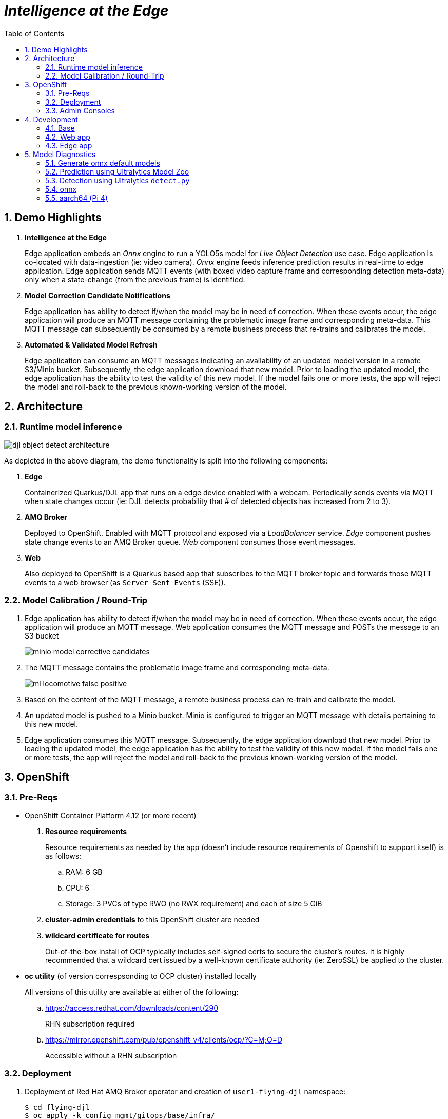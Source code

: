 :scrollbar:
:data-uri:
:toc2:
:linkattrs:


= _Intelligence at the Edge_

:numbered:

== Demo Highlights

. *Intelligence at the Edge*
+
Edge application embeds an _Onnx_ engine to run a YOLO5s model for _Live Object Detection_ use case. Edge application is co-located with data-ingestion (ie: video camera).
_Onnx_ engine feeds inference prediction results in real-time to edge application.
Edge application sends MQTT events (with boxed video capture frame and corresponding detection meta-data) only when a state-change (from the previous frame) is identified.

. *Model Correction Candidate Notifications*
+
Edge application has ability to detect if/when the model may be in need of correction.  When these events occur, the edge application will produce an MQTT message containing the problematic image frame and corresponding meta-data.  This MQTT message can subsequently be consumed by a remote business process that re-trains and calibrates the model.

. *Automated & Validated Model Refresh*
+
Edge application can consume an MQTT messages indicating an availability of an updated model version in a remote S3/Minio bucket.  Subsequently, the edge application download that new model.  Prior to loading the updated model, the edge application has the ability to test the validity of this new model.  If the model fails one or more tests, the app will reject the model and roll-back to the previous known-working version of the model.

== Architecture

=== Runtime model inference

image::docs/images/djl-object-detect-architecture.png[]

As depicted in the above diagram, the demo functionality is split into the following components:

. *Edge*
+
Containerized Quarkus/DJL app that runs on a edge device enabled with a webcam.
Periodically sends events via MQTT when state changes occur (ie:  DJL detects probability that # of detected objects has increased from 2 to 3).

. *AMQ Broker*
+
Deployed to OpenShift.
Enabled with MQTT protocol and exposed via a _LoadBalancer_ service.
_Edge_ component pushes state change events to an AMQ Broker queue.  _Web_ component consumes those event messages.

. *Web*
+
Also deployed to OpenShift is a Quarkus based app that subscribes to the MQTT broker topic and forwards those MQTT events to a web browser (as `Server Sent Events` (SSE)).

=== Model Calibration / Round-Trip

. Edge application has ability to detect if/when the model may be in need of correction.  When these events occur, the edge application will produce an MQTT message.  Web application consumes the MQTT message and POSTs the message to an S3 bucket
+
image::docs/images/minio_model_corrective_candidates.png[]

. The MQTT message contains the problematic image frame and corresponding meta-data.
+
image::docs/images/ml_locomotive_false_positive.png[]

. Based on the content of the MQTT message, a remote business process can re-train and calibrate the model.
. An updated model is pushed to a Minio bucket.  Minio is configured to trigger an MQTT message with details pertaining to this new model.

. Edge application consumes this MQTT message.  Subsequently, the edge application download that new model.  Prior to loading the updated model, the edge application has the ability to test the validity of this new model.  If the model fails one or more tests, the app will reject the model and roll-back to the previous known-working version of the model.

== OpenShift

=== Pre-Reqs

- OpenShift Container Platform 4.12 (or more recent)
. *Resource requirements*
+
Resource requirements as needed by the app (doesn’t include resource requirements of Openshift to support itself) is as follows:

.. RAM: 6 GB

.. CPU: 6

.. Storage: 3 PVCs of type RWO (no RWX requirement) and each of size 5 GiB

. *cluster-admin credentials* to this OpenShift cluster are needed

. *wildcard certificate for routes*
+
Out-of-the-box install of OCP typically includes self-signed certs to secure the cluster's routes.  It is highly recommended that a wildcard cert issued by a well-known certificate authority (ie:  ZeroSSL) be applied to the cluster.

- *oc utility* (of version correspsonding to OCP cluster) installed locally
+
All versions of this utility are available at either of the following:

.. https://access.redhat.com/downloads/content/290
+
RHN subscription required

.. https://mirror.openshift.com/pub/openshift-v4/clients/ocp/?C=M;O=D
+
Accessible without a RHN subscription


=== Deployment


. Deployment of Red Hat AMQ Broker operator and creation of `user1-flying-djl` namespace:
+
-----
$ cd flying-djl
$ oc apply -k config_mgmt/gitops/base/infra/
-----

. Wait until AMQ Broker operator is running in `openshift-operators` namespace:
+
-----
$ oc wait \
    --for=condition=ready pod \
    -l name=amq-broker-operator \
    -n openshift-operators
-----
+
Within about a minute, you should see a statement similar to the following:
+
-----
pod/amq-broker-operator-76b7f5985b-w9pwj condition met
-----

. Deploy all apps into `user1-flying-djl` namespace:
+
-----
$ oc apply -k config_mgmt/gitops/base/apps -n user1-flying-djl
-----


=== Admin Consoles

Environment variables:
+
----- 
$ export MINIO_CONSOLE__URL=https://$(oc get route minio-console -n user1-flying-djl --template='{{ .spec.host }}') \
  && export ARTEMIS_ADMIN_URL=https://$(oc get route artemis-wconsj-0-svc-rte -n user1-flying-djl --template='{{ .spec.host }}')
-----

==== Minio

. Point your browser to the output of the following:
+
-----
$ echo $MINIO_CONSOLE_URL
-----

. login using credentials:  minio / minio123

==== ActiveMQ Artemis

. View mqtt message counts in Artemis admin console

.. Point your browser to the output of the following:
+
-----
$ echo $ARTEMIS_ADMIN_URL
-----

.. Authenticate using the following credentials:  *djl*  /  *djl*
+
image::docs/images/djl-object-detect-mqtt-artemis-web-admin.png[]


. View video capture events in browser

.. Point your browser to the output of the following:
+
-----
$ echo -en "\nhttps://$(oc get route djl-objectdetect-web -n user1-djl --template='{{ .spec.host }}')/liveObject.html\n"
-----

== Development

=== Base

-----
$ mvn clean install -pl base -am -DskipTests
-----

=== Web app

==== Pre-reqs

. *OpenShift Container Platform*
.. Tested on OCP 4.13  (but earlier versions should also work fine as well)
.. CPU:
+
Plan for 500 millis

.. RAM:
+
Plan for 500Mb RAM

.. Storage:  no PVs needed

. *cURL* (or similar http test utility)
+
ie: `dnf install curl`

==== Build

. Build linux container image and push to quay.io:
+
NOTE:  execute the following from the root parent maven project dir.  ie: `flying-djl`
+
-----
$ mvn clean package -pl web -am \
      -DskipTests \
      -Dquarkus.container-image.build=true \
      -Dquarkus.container-image.push=true
-----

==== Deploy

. Create a ConfigMap from the project's _application.properties_:
+
-----
$ oc create cm djl-iclassification --from-file=config/application.properties
-----


. Determine node that pod landed on:
+
-----
$ oc get pod \
    -l deploymentconfig=djl-iclassification-pytorch \
    -o json \
    -n user1-services \
    | jq -r .items[0].spec.nodeName
-----
+
NOTE: The result should return the id of your GPU enabled node.

=== Edge app
This application can run in your local environment.

==== Pre-reqs

. *Webcam*
+
Should be mounted to your operating system at a path such as:  `/dev/video0`

. *GPU/CPU*
+
This app will auto-detect the presence of a GPU and utilize it if found.
Otherwise, the app will default to a CPU.
+
The app exposes various diagnostic related REST endpoints that provide insight as to the GPU/CPU it has found.

. *Network*
+
You'll need a reliable broadband network due to downloading of a large quantity of library dependencies.

. *JDK11* (or more recent)
+
ie: `sudo dnf install java-latest-openjdk-devel`

. *maven*
+
ie: `sudo dnf install maven`

. *cURL*
+
ie: `sudo dnf install curl`

. *git*
+
ie: `sudo dnf install git`

. *opencv-java*
+
ie: `sudo dnf install opencv-java`
+
NOTE: On Fedora/RHEL systems, opencv-java package places shared C++ object files in a path (/usr/lib/java) typically not included in `java.library.path`.   Subsequently, at runtime you'll need to specify a `java.library.path` that does include this directory.
+
NOTE: RPM packages for `opencv-java` appear to link:https://www.rpmfind.net/linux/rpm2html/search.php?query=opencv-java[only exist] for F36 / RHEL9  (or more recent)

. *gstreamer plugins*
+
ie: `sudo dnf install gstreamer1-plugin-libav gstreamer1-plugins-bad-free gstreamer1-plugins-good -y`
+
NOTE RPM packages for `gstreamer1-plugin-libav` appear to link:https://packages.fedoraproject.org/pkgs/gstreamer1-plugin-libav/gstreamer1-plugin-libav/[only exist] for F37 (or more recent)

==== Optional

. *DJL_CACHE_DIR*
+
DJL engines link:https://djl.ai/docs/development/cache_management.html[download models] and any needed C++ shared object files to a directory specified by the environment variable: `DJL_CACHE_DIR` .  
You are encouraged to set this environment variable in your shell.  
Otherwise, DJL will write these files to: `$HOME/.djl.ai`

==== Git project

. On the edge device, clone this project
+
-----
$ git clone https://github.com/redhat-na-ssa/flyingthings
-----

. Switch to `djl` branch:
+
-----
$ cd flyingthings \
    && git checkout djl \
    && cd flying-djl
-----

. Built the `base` sub-project:
+
-----
$ mvn clean install -pl base -am -DskipTests
-----

==== Quarkus Dev mode / JVM startup

In this section, you will start the edge app in `quarkus:dev` mode (for smoke-test purposes) and then build/run the edge app as a jar executable.

Depending on the CPU architecture (x86_64 or aarch64) of your edge device, execute steps fouund in one or the other following sections:

===== x86_64

The application can be run locally in quarkus `dev mode` (which enables live coding).

. Run the application in quarkus `dev mode``:
+
-----
(cd edge; mvn quarkus:dev -Djvm.args=-Djava.library.path=/usr/lib/java -P onnx,pytorch)
-----

. View RESTful API exposed by edge app:
+
Open a browser tab and navigate to:  `localhost:8080/q/swagger-ui`

. Build `edge` app:
+
-----
$ ( cd edge; mvn clean package -DskipTests -P onnx,pytorch )
-----

. Start `edge` app in JVM:
+
-----
$ (cd edge; java \
    -Djava.library.path=/usr/lib/java \
    -jar target/quarkus-app/quarkus-run.jar)
-----

. Refresh video and prediction:
+
-----
$ curl -X POST localhost:8080/djl/refreshVideoAndPrediction
-----

===== aarch64

====== Reference

* link:https://github.com/deepjavalibrary/djl/issues/375[DJL Arm Support]

* link:https://github.com/deepjavalibrary/djl/issues/375#issuecomment-1200471807[DJL ARM support] is currently only offered for PyTorch and OnnxRuntime engines.

====== Procedure
. Run `edge` app in `quarkus:dev` mode:
+
-----
$ (cd edge; mvn clean quarkus:dev \
      -Djvm.args=-Djava.library.path=/usr/lib/java \
      -P onnx,pytorch-aarch64 )
-----

.. If running on a recent version of GLIBC (ie: in Fedora 38), you may need to replace the _libstdc++_ library that comes included with DJL's _2.0.1-20230709-cpu-precxx11-linux-aarch64_ package :
+
-----
$ ldd --version
$ strings /usr/lib64/libstdc++.so.6.0.31 | grep '^CXXABI_'
$ cp /usr/lib64/libstdc++.so.6.0.32 $HOME/.djl.ai/pytorch/2.0.1-20230709-cpu-precxx11-linux-aarch64/libstdc++.so.6
-----

.. Doing so will prevent the following exception:
+
-----
22:58:33 ERROR [io.qu.ru.Application] (main) Failed to start application (with profile prod): java.lang.UnsatisfiedLinkError: /tmp/opencv_openpnp10653577782654499938/nu/pattern/opencv/linux/ARMv8/libopencv_java470.so: /home/jbride/.djl.ai/pytorch/2.0.0-cpu-precxx11-linux-aarch64/libstdc++.so.6: version `CXXABI_1.3.8' not found (required by /tmp/opencv_openpnp10653577782654499938/nu/pattern/opencv/linux/ARMv8/libopencv_java470.so)
	at java.base/jdk.internal.loader.NativeLibraries.load(Native Method)
	at java.base/jdk.internal.loader.NativeLibraries$NativeLibraryImpl.open(NativeLibraries.java:388)
	at java.base/jdk.internal.loader.NativeLibraries.loadLibrary(NativeLibraries.java:232)
	at java.base/jdk.internal.loader.NativeLibraries.loadLibrary(NativeLibraries.java:174)
	at java.base/java.lang.ClassLoader.loadLibrary(ClassLoader.java:2389)
	at java.base/java.lang.Runtime.load0(Runtime.java:755)
	at java.base/java.lang.System.load(System.java:1953)
	at nu.pattern.OpenCV$LocalLoader.<init>(OpenCV.java:330)
	at nu.pattern.OpenCV$LocalLoader.<init>(OpenCV.java:326)
	at nu.pattern.OpenCV$LocalLoader$Holder.<clinit>(OpenCV.java:336)
	at nu.pattern.OpenCV$LocalLoader.getInstance(OpenCV.java:340)
	at nu.pattern.OpenCV.loadLocally(OpenCV.java:323)
	at nu.pattern.OpenCV$SharedLoader.<init>(OpenCV.java:217)
	at nu.pattern.OpenCV$SharedLoader.<init>(OpenCV.java:189)
	at nu.pattern.OpenCV$SharedLoader$Holder.<clinit>(OpenCV.java:261)
	at nu.pattern.OpenCV$SharedLoader.getInstance(OpenCV.java:265)
	at nu.pattern.OpenCV.loadShared(OpenCV.java:183)
	at org.acme.apps.LiveObjectDetectionResource.startResource(LiveObjectDetectionResource.java:116)
-----

. Build `edge` app:
+
-----
$ ( cd edge; mvn clean package -DskipTests -P onnx,pytorch-aarch64 )
-----

. Start `edge` app in JVM:
+
-----
$ (cd edge; java \
    -Djava.library.path=/usr/lib/java \
    -jar target/quarkus-app/quarkus-run.jar)
-----

. Refresh video and prediction:
+
-----
$ curl -X POST localhost:8080/djl/refreshVideoAndPrediction
-----


==== Linux Containers

===== Pre-reqs:

. *podman*
+
ie:  `dnf install podman`

. *quay.io*
+
Linux container images already exist in `quay.io`.
If you want to push to quay.io, then authenticate as follows:
+
-----
$ podman login quay.io
-----


. To support link:https://github.com/deepjavalibrary/djl-serving/blob/master/serving/docs/configurations.md#djl-settings[off-line mode] of the DJL engines, a pre-seeded DJL cache will be mounted to the linux container.  
emporary directories and/or json files might be generated in this DJL cache.  
This DJL cache directory should be made writable by the container process for the following reasons:

.. Extraction of native C++ libraries included in DJL `fatjar` to $DJL_CACHE_DIR
.. Downloading of any models from DJL's ModelZoo that may be used by the application.

. Make $DJL_CACHE_DIR writable for container process:
+
-----
$ export DJL_CACHE_DIR_OCI=/u02/djl.ai.oci \
    && mkdir -p $DJL_CACHE_DIR_OCI

$ sudo semanage fcontext -a \
        -t container_file_t "$DJL_CACHE_DIR_OCI(/.*)?"

$ sudo restorecon -R $DJL_CACHE_DIR_OCI

$ podman unshare chown -R 185:185 $DJL_CACHE_DIR_OCI
-----

===== Create Linux Container

. Change directory into:  `djl-objectdetect`

. Set an environment variable that specifies one of the possible deep learning engines:
+
-----
$ djl_engine=pytorch
-----
+
NOTE:  Possible options are:  *pytorch*, *mxnet*, or *tensorflow*

. Build container and generate openshift/helm configs:
+
-----
$ mvn clean package \
            -P$djl_engine \
            -Dquarkus.application.name=djl-objectdetect-$djl_engine \
            -DskipTests \
            -Dquarkus.container-image.build=true \
            -Dquarkus.container-image.push=true
-----

===== Execution

. Set an environment variable that specifies one of the possible deep learning engines:
+
-----
$ djl_engine=pytorch
-----
+
NOTE:  Possible options are:  *pytorch*, *mxnet*, or *tensorflow*

. Set environment variable indicating whether to run the DJL engine in offline mode:
+
-----
$ djl_offline=false
-----

. Specify the video card to capture from:
+
-----
$ djl_video=0
-----

. The `djl-objectdetection` container needs access to the host's video card.
+
Podman allows for that however you need to ensure that your host operating system user is a member of the `video` group:
+
-----
$ sudo usermod -a -G video <your OS user name>
-----
+
NOTE: For more info about podman's ability to provide access to the host machine's video card, please review link:https://www.redhat.com/sysadmin/files-devices-podman[this document].

. The `djl-objectdetection` container needs the ability to write video capture images to the filesystem of the host.
Subsequently, in this step you enable the local filesystem to be writable by the container:
+
-----
$ I_DIR=/tmp/org.acme.objectdetection/ \
    && mkdir -p $I_DIR

$ sudo semanage fcontext -a \
        -t container_file_t "$I_DIR(/.*)?"

$ sudo restorecon -R $I_DIR

$ podman unshare chown -R 185:185 $I_DIR
-----


. Run linux container using designated deep learning engine:
+
-----
$ podman run \
    --rm \
    --name djl-objectdetect-$djl_engine \
    -p 8080:8080 \
    -p 5005:5005 \
    -e JAVA_ENABLE_DEBUG="true" \
    -e JAVA_OPTS="-Dquarkus.http.host=0.0.0.0 -Djava.util.logging.manager=org.jboss.logmanager.LogManager -Doffline=$djl_offline -Dorg.acme.objectdetection.video.capture.device.id=$djl_video" \
    -e DJL_CACHE_DIR=/mnt/djl.ai \
    -v $DJL_CACHE_DIR_OCI:/mnt/djl.ai:z \
    --device /dev/video$djl_video \
    --group-add keep-groups \
    -v /tmp/org.acme.objectdetection:/tmp/org.acme.objectdetection:z \
    -v ./config/application.properties:/deployments/config/application.properties:z \
    quay.io/redhat_naps_da/djl-objectdetect-$djl_engine:0.0.3
-----

. View RESTful API exposed by app:
+
Open a browser tab and navigate to:  `localhost:8080/q/swagger-ui`


== Model Diagnostics

=== Generate onnx default models

==== yolo5s

. Model sizes:

.. pytorch: 15MB
.. onnx: 28MB

. Clone `ultralytics` project and pull down all dependencies:
+
-----
(venv) $ git clone https://github.com/ultralytics/yolov5
(venv) $ (cd yolov5; git checkout v7.0; pip install -r requirements.txt)
-----

. Detect and predict:
+
-----
(venv) $ python yolov5/detect.py \
           --source https://github.com/redhat-na-ssa/flyingthings/blob/djl/flying-djl/docs/images/unAdulteredImage-1690148580.png
-----

. Export to onnx:
+
-----
$ python yolov5/export.py --weight=yolov5/yolov5s.pt --include=onnx
-----

==== yolo8n

. Model sizes:

.. pytorch:  6MB
.. onnx:  13MB

-----
$ deactivate
$ python3.9 -m venv /u02/venv-yolo8
$ source /u02/venv-yolo8/bin/activate
$ pip install -U ultralytics
$ cd %HOME/Downloads/ultralytics/
$ mkdir v8 && cd v8
$ yolo predict model=yolov8n \
    && yolo export model=yolov8n.pt format=onnx
$ zip -r yolov8n-onnx.zip serving.properties synset.txt yolov8n.onnx
-----

=== Prediction using Ultralytics Model Zoo

. Initial setup:
+
-----
$ python3.9 -m venv ~/venv
$ source ~/venv/bin/activate
(venv) $ pip install -U ultralytics
-----

. Predict using `yolo` executable and a model from its model zoo
+
-----
(venv) $  yolo predict \
              model=yolov8n.pt \
              source=flying-djl/docs/images/unAdulteredImage-1690148580.png \
              exist_ok=True


Ultralytics YOLOv8.0.141 🚀 Python-3.11.4 torch-2.0.1+cu117 CPU (11th Gen Intel Core(TM) i7-1185G7 3.00GHz)
YOLOv8n summary (fused): 168 layers, 3151904 parameters, 0 gradients

image 1/1 image 1/1 /u01/labs/mw/redhat-na-ssa/flyingthings/flying-djl/docs/images/unAdulteredImage-1690148580.png: 384x640 1 airplane, 54.5ms
Speed: 1.1ms preprocess, 54.5ms inference, 0.8ms postprocess per image at shape (1, 3, 384, 640)
-----

. Predict using `yolo` executable and custom model:
+
-----
(venv) $ yolo predict \
            model=$HOME/Downloads/flyingthings/model_custom.pt \
            source=docs/images/unAdulteredImage-1690148580.png


Ultralytics YOLOv8.0.141 🚀 Python-3.11.4 torch-2.0.1+cu117 CPU (11th Gen Intel Core(TM) i7-1185G7 3.00GHz)
Model summary (fused): 168 layers, 3006038 parameters, 0 gradients, 8.1 GFLOPs

image 1/1 /u01/labs/mw/redhat-na-ssa/flyingthings/flying-djl/docs/images/unAdulteredImage-1690148580.png: 384x640 1 Fixed Wing, 36.9ms
Speed: 1.6ms preprocess, 36.9ms inference, 0.6ms postprocess per image at shape (1, 3, 384, 640)
-----


=== Detection using Ultralytics `detect.py`





. Detect using custom model:
+
-----
(venv) $ pip install dill
(venv) $ python yolov5/detect.py \
         --source https://github.com/redhat-na-ssa/flyingthings/blob/djl/flying-djl/docs/images/unAdulteredImage-1690148580.png \
         --weights ~/Downloads/flyingthings/model_custom.pt



Model summary (fused): 168 layers, 3006038 parameters, 0 gradients, 8.1 GFLOPs
Traceback (most recent call last):
  File "/u01/ai/ultralytics/yolov5/detect.py", line 261, in <module>
    main(opt)
  File "/u01/ai/ultralytics/yolov5/detect.py", line 256, in main
    run(**vars(opt))
  File "/home/jbride/venv/lib64/python3.11/site-packages/torch/utils/_contextlib.py", line 115, in decorate_context
    return func(*args, **kwargs)
           ^^^^^^^^^^^^^^^^^^^^^
  File "/u01/ai/ultralytics/yolov5/detect.py", line 160, in run
    s += f"{n} {names[int(c)]}{'s' * (n > 1)}, "  # add to string
                ~~~~~^^^^^^^^
KeyError: 1994
-----

=== onnx

-----
(venv) $ python export.py --include=onnx
-----

=== aarch64 (Pi 4)

. video file processing requires appropriate gstreamer-plugins (webcam processing apparently does not)
. those gstreamer-plugins (along with opencv) are compiled using glibc++ libraries for F38
. DJL pytorch libraries (required when running onnxruntime engine) are compiled using an older version of glibc++
. Attempt to install torch libraries via pip and reference when DJL starts-up
. DJL JNI wrappers for triplet (DJL version, aarch64 cpu, pytorch version) doesn't exist

-----
$ mvn clean quarkus:dev -Djvm.args=-Djava.library.path=/usr/lib/java -P onnx,pytorch-aarch64

Caused by: java.lang.UnsatisfiedLinkError: /usr/lib/java/libopencv_java470.so: /home/jbride/.djl.ai/pytorch/2.0.1-20230709-cpu-precxx11-linux-aarch64/libstdc++.so.6: version `GLIBCXX_3.4.29' not found (required by /usr/lib/java/libopencv_java470.so)
	at java.base/jdk.internal.loader.NativeLibraries.load(Native Method)
	at java.base/jdk.internal.loader.NativeLibraries$NativeLibraryImpl.open(NativeLibraries.java:388)
	at java.base/jdk.internal.loader.NativeLibraries.loadLibrary(NativeLibraries.java:232)
	at java.base/jdk.internal.loader.NativeLibraries.loadLibrary(NativeLibraries.java:174)
	at java.base/jdk.internal.loader.NativeLibraries.findFromPaths(NativeLibraries.java:315)
	at java.base/jdk.internal.loader.NativeLibraries.loadLibrary(NativeLibraries.java:287)
	at java.base/java.lang.ClassLoader.loadLibrary(ClassLoader.java:2422)
	at java.base/java.lang.Runtime.loadLibrary0(Runtime.java:818)
	at java.base/java.lang.System.loadLibrary(System.java:1989)
	at nu.pattern.OpenCV$SharedLoader.<init>(OpenCV.java:200)

$ strings /home/jbride/.djl.ai/pytorch/2.0.1-20230709-cpu-precxx11-linux-aarch64/libstdc++.so.6 | grep GLIBCXX

...
GLIBCXX_3.4.19


$ strings /usr/lib64/libstdc++.so.6 | grep GLIBCXX

...
GLIBCXX_3.4.32


-----

-----
$ sudo dnf install python39
$ python3.9 -m ensurepip --default-pip
$ python3.9 -m pip install torch
$ python3.9 -m pip show -f torch | grep Location
$ python3.9 -m pip show -f torch | grep Version
$ export PYTORCH_LIBRARY_PATH=/home/jbride/.local/lib/python3.9/site-packages/torch/lib \
    && export PYTORCH_VERSION=2.0.1 \
    && export PYTORCH_FLAVOR=cpu
$ (cd edge; mvn clean quarkus:dev -Djvm.args=-Djava.library.path=/usr/lib/java -Ponnx)

Caused by: java.io.FileNotFoundException: https://publish.djl.ai/pytorch/2.0.1/jnilib/0.23.0/linux-aarch64/cpu/libdjl_torch.so
	at java.base/sun.net.www.protocol.http.HttpURLConnection.getInputStream0(HttpURLConnection.java:1993)
	at java.base/sun.net.www.protocol.http.HttpURLConnection.getInputStream(HttpURLConnection.java:1589)
	at java.base/sun.net.www.protocol.https.HttpsURLConnectionImpl.getInputStream(HttpsURLConnectionImpl.java:224)
	at java.base/java.net.URL.openStream(URL.java:1161)
	at ai.djl.util.Utils.openUrl(Utils.java:463)
	at ai.djl.util.Utils.openUrl(Utils.java:447)
	at ai.djl.pytorch.jni.LibUtils.downloadJniLib(LibUtils.java:509)
	... 44 more

$ ls -lt ~/.djl.ai/pytorch/2.0.1-20230709-cpu-precxx11-linux-aarch64/
0.23.0-libdjl_torch.so            libarm_compute_core-0793f69d.so   libc10.so                         libgomp-efb3da07.so.1.0.0         libtorch_cpu.so                   
libarm_compute-23619548.so        libarm_compute_graph-ebe58799.so  libgomp-d22c30c5.so.1.0.0         libstdc++.so.6                    libtorch.so

-----
